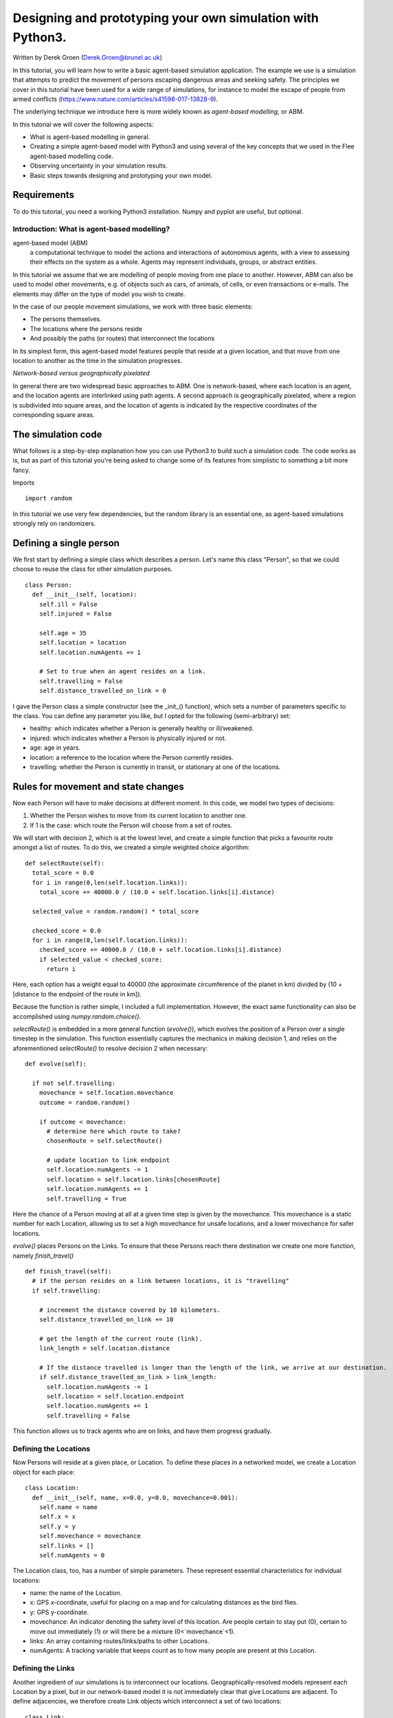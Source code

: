
*************************************************************
Designing and prototyping your own simulation with Python3.
*************************************************************

Written by Derek Groen (Derek.Groen@brunel.ac.uk)

In this tutorial, you will learn how to write a basic agent-based simulation application. The example we use is a simulation that attempts to predict the movement of persons escaping dangerous areas and seeking safety. The principles we cover in this tutorial have been used for a wide range of simulations, for instance to model the escape of people from armed conflicts (https://www.nature.com/articles/s41598-017-13828-9).

The underlying technique we introduce here is more widely known as *agent-based modelling*, or ABM.

In this tutorial we will cover the following aspects:

- What is agent-based modelling in general.
- Creating a simple agent-based model with Python3 and using several of the key concepts that we used in the Flee agent-based modelling code.
- Observing uncertainty in your simulation results.
- Basic steps towards designing and prototyping your own model.


------------
Requirements
------------

To do this tutorial, you need a working Python3 installation. Numpy and pyplot are useful, but optional.

==============================
Introduction: What is agent-based modelling?
==============================

agent-based model (ABM) 
  a computational technique to model the actions and interactions of autonomous agents, with a view to assessing their effects on the system as a whole. Agents may represent individuals, groups, or abstract entities.

In this tutorial we assume that we are modelling of people moving from one place to another. However, ABM can also be used to model other movements, e.g. of objects such as cars, of animals, of cells, or even transactions or e-mails. The elements may differ on the type of model you wish to create.

In the case of our people movement simulations, we work with three basic elements:

- The persons themselves.
- The locations where the persons reside
- And possibly the paths (or routes) that interconnect the locations

In its simplest form, this agent-based model features people that reside at a
given location, and that move from one location to another as the time in the
simulation progresses.  

*Network-based versus geographically pixelated*

In general there are two widespread basic approaches to ABM. One is network-based, where each location is an agent, and the location agents are interlinked using path agents. A second approach is geographically pixelated, where a region is subdivided into square areas, and the location of agents is indicated by the respective coordinates of the corresponding square areas.  

-------------------
The simulation code
-------------------

What follows is a step-by-step explanation how you can use Python3 to build such a simulation code. The code works as is, but as part of this tutorial you're being asked to change some of its features from simplistic to something a bit more fancy.  

Imports
::
  import random

In this tutorial we use very few dependencies, but the random library is an essential one, as agent-based simulations strongly rely on randomizers.

------------------------
Defining a single person
------------------------

We first start by defining a simple class which describes a person. Let's name
this class "Person", so that we could choose to reuse the class for other
simulation purposes.
::
  class Person:
    def __init__(self, location):
      self.ill = False
      self.injured = False
  
      self.age = 35
      self.location = location
      self.location.numAgents += 1

      # Set to true when an agent resides on a link.
      self.travelling = False
      self.distance_travelled_on_link = 0


I gave the Person class a simple constructor (see the _init_() function), which
sets a number of parameters specific to the class. You can define any parameter
you like, but I opted for the following (semi-arbitrary) set:

* healthy: which indicates whether a Person is generally healthy or ill/weakened.
* injured: which indicates whether a Person is physically injured or not.
* age: age in years.
* location: a reference to the location where the Person currently resides.
* travelling: whether the Person is currently in transit, or stationary at one of the locations.

------------------------------------
Rules for movement and state changes
------------------------------------

Now each Person will have to make decisions at different moment. In this code,
we model two types of decisions:

1. Whether the Person wishes to move from its current location to another one.
2. If 1 is the case: which route the Person will choose from a set of routes.

We will start with decision 2, which is at the lowest level, and create a
simple function that picks a favourite route amongst a list of routes. To do
this, we created a simple weighted choice algorithm:
::
  def selectRoute(self):        
    total_score = 0.0
    for i in range(0,len(self.location.links)):
      total_score += 40000.0 / (10.0 + self.location.links[i].distance)

    selected_value = random.random() * total_score

    checked_score = 0.0
    for i in range(0,len(self.location.links)):
      checked_score += 40000.0 / (10.0 + self.location.links[i].distance)
      if selected_value < checked_score:
        return i
    


Here, each option has a weight equal to 40000 (the approximate circumference of
the planet in km) divided by (10 + [distance to the endpoint of the route in
km]).

Because the function is rather simple, I included a full implementation.
However, the exact same functionality can also be accomplished using
`numpy.random.choice()`.

`selectRoute()` is embedded in a more general function (`evolve()`), which evolves
the position of a Person over a single timestep in the simulation. This
function essentially captures the mechanics in making decision 1, and relies on
the aforementioned `selectRoute()` to resolve decision 2 when necessary:
::
  def evolve(self):
  
    if not self.travelling:
      movechance = self.location.movechance
      outcome = random.random()
    
      if outcome < movechance:
        # determine here which route to take?
        chosenRoute = self.selectRoute()

        # update location to link endpoint
        self.location.numAgents -= 1
        self.location = self.location.links[chosenRoute]
        self.location.numAgents += 1
        self.travelling = True


Here the chance of a Person moving at all at a given time step is given by the
movechance. This movechance is a static number for each Location, allowing us
to set a high movechance for unsafe locations, and a lower movechance for safer
locations.

`evolve()` places Persons on the Links. To ensure that these Persons reach there
destination we create one more function, namely `finish_travel()`
::
  def finish_travel(self):
    # if the person resides on a link between locations, it is "travelling"
    if self.travelling:
    
      # increment the distance covered by 10 kilometers.
      self.distance_travelled_on_link += 10 
      
      # get the length of the current route (link).
      link_length = self.location.distance
      
      # If the distance travelled is longer than the length of the link, we arrive at our destination.      
      if self.distance_travelled_on_link > link_length:
        self.location.numAgents -= 1
        self.location = self.location.endpoint
        self.location.numAgents += 1
        self.travelling = False

This function allows us to track agents who are on links, and have them progress gradually.

======================
Defining the Locations
======================

Now Persons will reside at a given place, or Location. To define these places
in a networked model, we create a Location object for each place:
::
  class Location:
    def __init__(self, name, x=0.0, y=0.0, movechance=0.001):
      self.name = name
      self.x = x
      self.y = y
      self.movechance = movechance
      self.links = []
      self.numAgents = 0


The Location class, too, has a number of simple parameters. These represent essential characteristics for individual locations:

* name: the name of the Location.
* x: GPS x-coordinate, useful for placing on a map and for calculating distances as the bird flies.
* y: GPS y-coordinate.
* movechance: An indicator denoting the safety level of this location. Are people certain to stay put (0), certain to move out immediately (1) or will there be a mixture (0<`movechance`<1).
* links: An array containing routes/links/paths to other Locations.
* numAgents: A tracking variable that keeps count as to how many people are present at this Location.

==================
Defining the Links
==================

Another ingredient of our simulations is to interconnect our locations.
Geographically-resolved models represent each Location by a pixel, but in our
network-based model it is not immediately clear that give Locations are
adjacent. To define adjacencies, we therefore create Link objects which
interconnect a set of two locations:
::
  class Link:
    def __init__(self, endpoint, distance):

      # distance in km.
      self.distance = float(distance)

      # links for now always connect two endpoints
      self.endpoint = endpoint

      # number of agents that are in transit.
      self.numAgents = 0   


The Links class is accompanied with the following attributes:

* distance: The length of the link in kilometers.
* endpoint: A reference to the Location to which this Link will lead.
* numAgents: Our all-familiar tracking variable that keeps count as to how many people are in transit on this link.

Note: As Links are stored in arrays as part of each (starting) Location, we do not need to define the starting Location as a parameter of this class.

========================
From state to simulation
========================

We now have people, locations, and links that represent connections between
these locations. These are essential components for an agent-based model in
this context. It's easy to think up many other possible components (e.g.,
conflict events, other types of agents, more parameters regarding age, religion
etc.), but most of these are not essential for the simulation in its most basic
form. However, what is essential is to be able to model a period of time, i.e.
turning out frozen state into a simulation.

To accomplish this, we create an Ecosystem class, which stores the full state
(Locations, Links and Persons), and which is able to evolve them in time. We
define the class as follows:
::
  class Ecosystem:
    def __init__(self):
      self.locations = []
      self.locationNames = []
      self.agents = []
      self.time = 0


The Ecosystem class has the following attributes:

* locations: Contains all the locations in our system.
* locationNames: A shorthand list of the names of the respective locations in our system, to make it easier to write diagnostic information.
* agents: A list of all the agents in our system.
* time: Basically a clock, which contains the number of time steps that have been taken.

Next, we need a function that adds locations to the Ecosystem:
::
  def addLocation(self, name, x="0.0", y="0.0", movechance=0.1):
    l = Location(name, x, y, movechance)
    self.locations.append(l)
    self.locationNames.append(l.name)
    return l


...a function that adds Agents to the Ecosystem:
::
  def addAgent(self, location):
    self.agents.append(Person(location))


...and a function that adds Links to the Ecosystem:
::
  def linkUp(self, endpoint1, endpoint2, distance="1.0"):
    """ Creates a link between two endpoint locations
    """
    endpoint1_index = 0
    endpoint2_index = 0
    for i in range(0, len(self.locationNames)):
      if(self.locationNames[i] == endpoint1):
        endpoint1_index = i
      if(self.locationNames[i] == endpoint2):
        endpoint2_index = i


    self.locations[endpoint1_index].links.append( Link(self.locations[endpoint2_index], distance) )
    self.locations[endpoint2_index].links.append( Link(self.locations[endpoint1_index], distance) )


Crucially, we want to evolve the system in time. This is actually done using the following function:
::
  def doTimeStep(self):
    #update agent locations
    for a in self.agents:
      a.evolve()

    for a in self.agents:
      a.finish_travel()

    #update link properties

    self.time += 1


Lastly, we add two functions to aid us in writing out some results.
::
  def numAgents(self):
    return len(self.agents)

  def printInfo(self):

    print("Time: ", self.time, ", # of agents: ", len(self.agents))
    for l in self.locations:
      print(l.name, l.numAgents)
    
    my_file = open("agents.%.csv" % (self.time), "w")
    
    my_file.write("#id,x,y\n")
    of id,a in enumerate(self.agents):
      my_file.write("%s,%s,%s\n" % (id, a.x, a.y))


=============================================
Creating and running a Agent-based Simulation
=============================================

We have now created all the essential classes to perform an agent-based
simulation. Here we describe how you can construct and run a simple ABM
simulation. We start off by creating an Ecosystem, and creating a location graph with six locations in it.
The location graph will roughly look like this:

.. image:: figures/locations.png

And the source code required to add the locations for this involves:
::
  if __name__ == "__main__":
    print("A first ABM implementation")

    e = Ecosystem()

    l1 = e.addLocation("Source1",x=200,y=0)
    l2 = e.addLocation("Source2",x=100,y=100)
    l3 = e.addLocation("Transit1",x=100,y=0)
    l4 = e.addLocation("Transit2",x=200,y=100)
    l5 = e.addLocation("Sink1",x=300,y=0)
    l6 = e.addLocation("Sink2",x=0,y=100)

Next, we establish two paths, each of which connects the source location to one
of the two sink locations. As a test, we specify one of the paths to have a
length of 10 kilometers, and one to have a length of 5 kilometers:
::
    e.linkUp("Source1","Transit1","100.0")
    e.linkUp("Source1","Transit2","50.0")
    e.linkUp("Source2","Transit1","100.0")
    e.linkUp("Source2","Transit2","50.0")
    e.linkUp("Transit1","Sink1","200.0")
    e.linkUp("Transit2","Sink2","200.0")


With the location and links in place, we can now insert a hundred agents in the
source location l1. To do that, we use the addAgent() function a hundred times.
::
    for i in range(0,100):
      e.addAgent(location=l1)


With all the agents in place, we can now proceed to run the simulation. We run
the simulation for a duration of 10 time steps, and we print basic diagnostic
information after each time step:
::
    duration=10
    for t in range(0,duration):
      e.doTimeStep()
      e.printInfo()


...and with that all in place, you have just established your first working ABM
model!

==================================
Optional: Visualizing your results
==================================

*NOTE: for this section, you will need the Python3 matplotlib and pandas packages.*

To show an animation of your results, you can paste the following code into a file named `make_animation.py`.
::
  import numpy as np
  import glob
  import matplotlib.pyplot as plt
  import sys
  import pandas as pd
  from matplotlib.animation import FuncAnimation

  data_path = "example_output"

  def plot_location():
      # sample data in data directory
      location_df = pd.read_csv('%s/locations.csv' % data_path, index_col="#name")
      city_names = location_df.index.tolist()
      x = location_df.x
      y = location_df.y
      plt.scatter(x, y, s=300, alpha=0.5)
      # label the points with the city names
      for i, txt in enumerate(city_names):
          plt.annotate(txt, (x[i], y[i]), xytext=(5, 5), textcoords='offset points', fontsize='12')


  def read_csv_to_df():
      # Reads data from data directory
      df_list = []
      for file_path in glob.glob('%s/agents*.csv' % data_path):
          dataframe = pd.read_csv(file_path, index_col='#id')
          dataframe.apply(pd.to_numeric)
          df_list.append(dataframe)
      return df_list


  def animate(i, df, scat):
      scat.set_offsets(np.c_[df[i].x, df[i].y])
      return scat


  def save_animation(anim):
      """
      Requires your host system to have the "ffmpeg" pacakage installed
      For mac use home brew: brew install ffmpeg
      this will install a lot of other dependenies required as well
      """
      # Assumes output directory exists
      anim.save('%s/agent_location.mp4' % data_path)
      print('Animation saved in output directory')


  def main():
 
      if len(sys.argv)>1:
          data_path = sys.argv[1]

      fig, ax = plt.subplots(figsize=(5, 3))
      #ax.set(xlim=(-10, 110), ylim=(-10, 110))

      num_files = len(glob.glob('%s/agents*.csv' % data_path))
      scat = ax.scatter([], [])
      plot_location()

      print("# of frames: ",num_files)

      dataframe_list = read_csv_to_df()
      # time between frames can be changed by adjusting the interval param which is in milliseconds
      anim = FuncAnimation(
          fig, animate, interval=1000, frames=range(num_files), fargs=(dataframe_list, scat))

      plt.draw()
      # shows the output on screen
      plt.show()
      # uncomment line below to save as mp4 video file
      # save_animation(anim)

  if __name__ == "__main__":
      main()

Once you have done so, you can then create an animation on your screen using the command:
`python3 make_animation.py <name_of_directory_with_output_files>`
